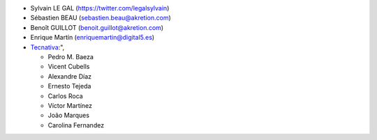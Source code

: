 * Sylvain LE GAL (https://twitter.com/legalsylvain)
* Sébastien BEAU (sebastien.beau@akretion.com)
* Benoît GUILLOT (benoit.guillot@akretion.com)
* Enrique Martín (enriquemartin@digital5.es)
* `Tecnativa <https://www.tecnativa.com>`_:",

  * Pedro M. Baeza
  * Vicent Cubells
  * Alexandre Díaz
  * Ernesto Tejeda
  * Carlos Roca
  * Víctor Martínez
  * João Marques
  * Carolina Fernandez
